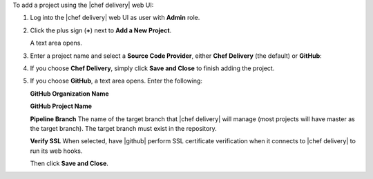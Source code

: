 .. The contents of this file are included in multiple topics.
.. This file should not be changed in a way that hinders its ability to appear in multiple documentation sets.

To add a project using the |chef delivery| web UI:

#. Log into the |chef delivery| web UI as user with **Admin** role.
#. Click the plus sign (**+**) next to **Add a New Project**.

   A text area opens.

#. Enter a project name and select a **Source Code Provider**, either **Chef Delivery** (the default) or **GitHub**: 

#. If you choose **Chef Delivery**, simply click **Save and Close** to finish adding the project.

#. If you choose **GitHub**, a text area opens. Enter the following:

   **GitHub Organization Name**

   **GitHub Project Name** 

   **Pipeline Branch** The name of the target branch that |chef delivery| will manage (most projects will have master as the target branch). The target branch must exist in the repository. 

   **Verify SSL**  When selected, have |github| perform SSL certificate verification when it connects to |chef delivery| to run its web hooks.

   Then click **Save and Close**.
